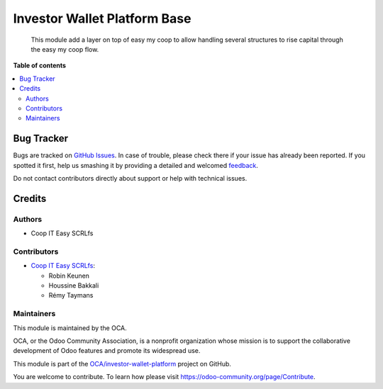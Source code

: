 =============================
Investor Wallet Platform Base
=============================

.. !!!!!!!!!!!!!!!!!!!!!!!!!!!!!!!!!!!!!!!!!!!!!!!!!!!!
   !! This file is generated by oca-gen-addon-readme !!
   !! changes will be overwritten.                   !!
   !!!!!!!!!!!!!!!!!!!!!!!!!!!!!!!!!!!!!!!!!!!!!!!!!!!!

.. |badge1| image:: https://img.shields.io/badge/maturity-Beta-yellow.png
    :target: https://odoo-community.org/page/development-status
    :alt: Beta
.. |badge2| image:: https://img.shields.io/badge/licence-AGPL--3-blue.png
    :target: http://www.gnu.org/licenses/agpl-3.0-standalone.html
    :alt: License: AGPL-3
.. |badge3| image:: https://img.shields.io/badge/github-OCA%2Finvestor--wallet--platform-lightgray.png?logo=github
    :target: https://github.com/OCA/investor-wallet-platform/tree/12.0/investor_wallet_platform_base
    :alt: OCA/investor-wallet-platform
.. |badge4| image:: https://img.shields.io/badge/weblate-Translate%20me-F47D42.png
    :target: https://translation.odoo-community.org/projects/investor-wallet-platform-12-0/investor-wallet-platform-12-0-investor_wallet_platform_base
    :alt: Translate me on Weblate

|badge1| |badge2| |badge3| |badge4| 

  This module add a layer on top of easy my coop to allow handling several
  structures to rise capital through the easy my coop flow.

**Table of contents**

.. contents::
   :local:

Bug Tracker
===========

Bugs are tracked on `GitHub Issues <https://github.com/OCA/investor-wallet-platform/issues>`_.
In case of trouble, please check there if your issue has already been reported.
If you spotted it first, help us smashing it by providing a detailed and welcomed
`feedback <https://github.com/OCA/investor-wallet-platform/issues/new?body=module:%20investor_wallet_platform_base%0Aversion:%2012.0%0A%0A**Steps%20to%20reproduce**%0A-%20...%0A%0A**Current%20behavior**%0A%0A**Expected%20behavior**>`_.

Do not contact contributors directly about support or help with technical issues.

Credits
=======

Authors
~~~~~~~

* Coop IT Easy SCRLfs

Contributors
~~~~~~~~~~~~

* `Coop IT Easy SCRLfs <https://coopiteasy.be>`_:

  * Robin Keunen
  * Houssine Bakkali
  * Rémy Taymans

Maintainers
~~~~~~~~~~~

This module is maintained by the OCA.

.. image:: https://odoo-community.org/logo.png
   :alt: Odoo Community Association
   :target: https://odoo-community.org

OCA, or the Odoo Community Association, is a nonprofit organization whose
mission is to support the collaborative development of Odoo features and
promote its widespread use.

This module is part of the `OCA/investor-wallet-platform <https://github.com/OCA/investor-wallet-platform/tree/12.0/investor_wallet_platform_base>`_ project on GitHub.

You are welcome to contribute. To learn how please visit https://odoo-community.org/page/Contribute.
